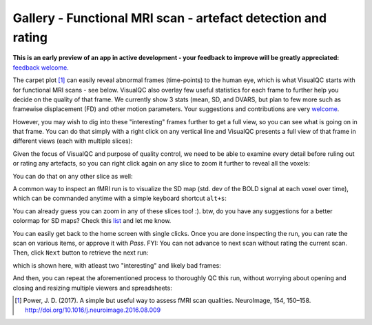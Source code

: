 Gallery - Functional MRI scan - artefact detection and rating
--------------------------------------------------------------

**This is an early preview of an app in active development - your feedback to improve will be greatly appreciated:** `feedback welcome. <https://github.com/raamana/visualqc/issues/new>`_

The carpet plot [1]_ can easily reveal abnormal frames (time-points) to the human eye, which is what VisualQC starts with for functional MRI scans - see below. VisualQC also overlay few useful statistics for each frame to further help you decide on the quality of that frame. We currently show 3 stats (mean, SD, and DVARS, but plan to few more such as framewise displacement (FD) and other motion parameters. Your suggestions and contributions are very `welcome <https://github.com/raamana/visualqc/issues/new>`_.

.. image:: vis/func_mri/func_mri1.png

However, you may wish to dig into these "interesting" frames further to get a full view, so you can see what is going on in that frame. You can do that simply with a right click on any vertical line and VisualQC presents a full view of that frame in different views (each with multiple slices):

.. image:: vis/func_mri/func_mri2.png

Given the focus of VisualQC and purpose of quality control, we need to be able to examine every detail before ruling out or rating any artefacts, so you can right click again on any slice to zoom it further to reveal all the voxels:

.. image:: vis/func_mri/func_mri3.png

You can do that on any other slice as well:

.. image:: vis/func_mri/func_mri4.png

A common way to inspect an fMRI run is to visualize the SD map (std. dev of the BOLD signal at each voxel over time), which can be commanded anytime with a simple keyboard shortcut ``alt+s``:

.. image:: vis/func_mri/func_mri5.png

You can already guess you can zoom in any of these slices too! :). btw, do you have any suggestions for a better colormap for SD maps? Check this `list <https://matplotlib.org/tutorials/colors/colormaps.html>`_ and let me know.

.. image:: vis/func_mri/func_mri6.png

.. image:: vis/func_mri/func_mri7.png

You can easily get back to the home screen with single clicks. Once you are done inspecting the run, you can rate the scan on various items, or approve it with `Pass`. FYI: You can not advance to next scan without rating the current scan. Then, click ``Next`` button to retrieve the next run:

.. image:: vis/func_mri/func_mri8.png

which is shown here, with atleast two "interesting" and likely bad frames:

.. image:: vis/func_mri/func_mri9.png

And then, you can repeat the aforementioned process to thoroughly QC this run, without worrying about opening and closing and resizing multiple viewers and spreadsheets:

.. image:: vis/func_mri/func_mri10.png

.. image:: vis/func_mri/func_mri11.png


.. [1]  Power, J. D. (2017). A simple but useful way to assess fMRI scan qualities. NeuroImage, 154, 150–158. http://doi.org/10.1016/j.neuroimage.2016.08.009
